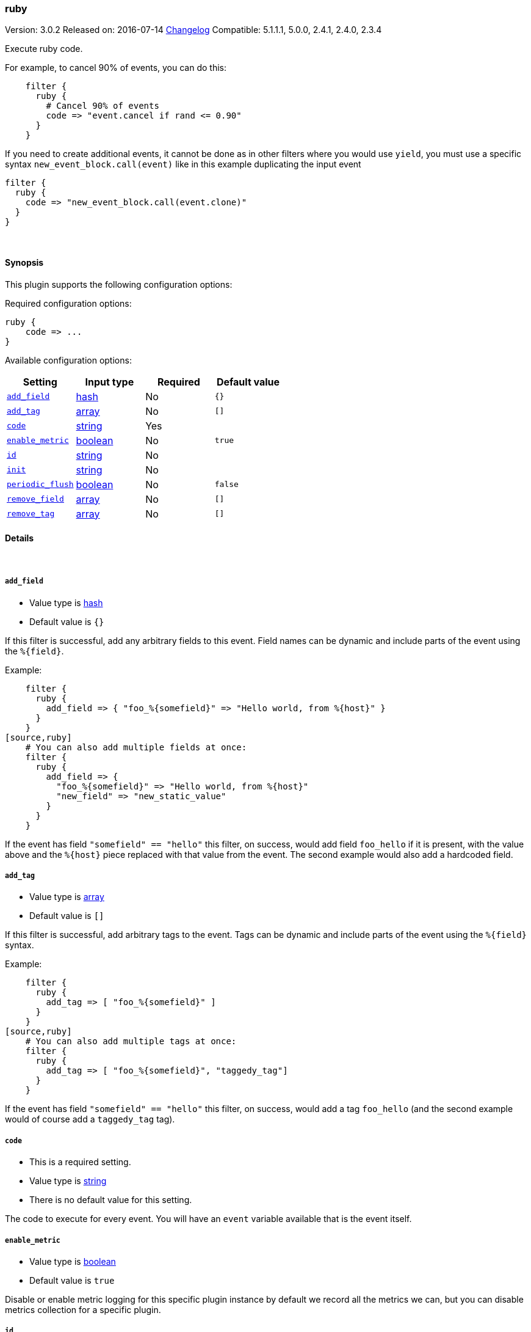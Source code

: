 [[plugins-filters-ruby]]
=== ruby

Version: 3.0.2
Released on: 2016-07-14
https://github.com/logstash-plugins/logstash-filter-ruby/blob/master/CHANGELOG.md#302[Changelog]
Compatible: 5.1.1.1, 5.0.0, 2.4.1, 2.4.0, 2.3.4



Execute ruby code.

For example, to cancel 90% of events, you can do this:
[source,ruby]
    filter {
      ruby {
        # Cancel 90% of events
        code => "event.cancel if rand <= 0.90"
      }
    }

If you need to create additional events, it cannot be done as in other filters where you would use `yield`,
you must use a specific syntax `new_event_block.call(event)` like in this example duplicating the input event
[source,ruby]
filter {
  ruby {
    code => "new_event_block.call(event.clone)"
  }
}


&nbsp;

==== Synopsis

This plugin supports the following configuration options:

Required configuration options:

[source,json]
--------------------------
ruby {
    code => ...
}
--------------------------



Available configuration options:

[cols="<,<,<,<m",options="header",]
|=======================================================================
|Setting |Input type|Required|Default value
| <<plugins-filters-ruby-add_field>> |<<hash,hash>>|No|`{}`
| <<plugins-filters-ruby-add_tag>> |<<array,array>>|No|`[]`
| <<plugins-filters-ruby-code>> |<<string,string>>|Yes|
| <<plugins-filters-ruby-enable_metric>> |<<boolean,boolean>>|No|`true`
| <<plugins-filters-ruby-id>> |<<string,string>>|No|
| <<plugins-filters-ruby-init>> |<<string,string>>|No|
| <<plugins-filters-ruby-periodic_flush>> |<<boolean,boolean>>|No|`false`
| <<plugins-filters-ruby-remove_field>> |<<array,array>>|No|`[]`
| <<plugins-filters-ruby-remove_tag>> |<<array,array>>|No|`[]`
|=======================================================================


==== Details

&nbsp;

[[plugins-filters-ruby-add_field]]
===== `add_field` 

  * Value type is <<hash,hash>>
  * Default value is `{}`

If this filter is successful, add any arbitrary fields to this event.
Field names can be dynamic and include parts of the event using the `%{field}`.

Example:
[source,ruby]
    filter {
      ruby {
        add_field => { "foo_%{somefield}" => "Hello world, from %{host}" }
      }
    }
[source,ruby]
    # You can also add multiple fields at once:
    filter {
      ruby {
        add_field => {
          "foo_%{somefield}" => "Hello world, from %{host}"
          "new_field" => "new_static_value"
        }
      }
    }

If the event has field `"somefield" == "hello"` this filter, on success,
would add field `foo_hello` if it is present, with the
value above and the `%{host}` piece replaced with that value from the
event. The second example would also add a hardcoded field.

[[plugins-filters-ruby-add_tag]]
===== `add_tag` 

  * Value type is <<array,array>>
  * Default value is `[]`

If this filter is successful, add arbitrary tags to the event.
Tags can be dynamic and include parts of the event using the `%{field}`
syntax.

Example:
[source,ruby]
    filter {
      ruby {
        add_tag => [ "foo_%{somefield}" ]
      }
    }
[source,ruby]
    # You can also add multiple tags at once:
    filter {
      ruby {
        add_tag => [ "foo_%{somefield}", "taggedy_tag"]
      }
    }

If the event has field `"somefield" == "hello"` this filter, on success,
would add a tag `foo_hello` (and the second example would of course add a `taggedy_tag` tag).

[[plugins-filters-ruby-code]]
===== `code` 

  * This is a required setting.
  * Value type is <<string,string>>
  * There is no default value for this setting.

The code to execute for every event.
You will have an `event` variable available that is the event itself.

[[plugins-filters-ruby-enable_metric]]
===== `enable_metric` 

  * Value type is <<boolean,boolean>>
  * Default value is `true`

Disable or enable metric logging for this specific plugin instance
by default we record all the metrics we can, but you can disable metrics collection
for a specific plugin.

[[plugins-filters-ruby-id]]
===== `id` 

  * Value type is <<string,string>>
  * There is no default value for this setting.

Add a unique `ID` to the plugin instance, this `ID` is used for tracking
information for a specific configuration of the plugin.

```
output {
 stdout {
   id => "ABC"
 }
}
```

If you don't explicitely set this variable Logstash will generate a unique name.

[[plugins-filters-ruby-init]]
===== `init` 

  * Value type is <<string,string>>
  * There is no default value for this setting.

Any code to execute at logstash startup-time

[[plugins-filters-ruby-periodic_flush]]
===== `periodic_flush` 

  * Value type is <<boolean,boolean>>
  * Default value is `false`

Call the filter flush method at regular interval.
Optional.

[[plugins-filters-ruby-remove_field]]
===== `remove_field` 

  * Value type is <<array,array>>
  * Default value is `[]`

If this filter is successful, remove arbitrary fields from this event.
Fields names can be dynamic and include parts of the event using the %{field}
Example:
[source,ruby]
    filter {
      ruby {
        remove_field => [ "foo_%{somefield}" ]
      }
    }
[source,ruby]
    # You can also remove multiple fields at once:
    filter {
      ruby {
        remove_field => [ "foo_%{somefield}", "my_extraneous_field" ]
      }
    }

If the event has field `"somefield" == "hello"` this filter, on success,
would remove the field with name `foo_hello` if it is present. The second
example would remove an additional, non-dynamic field.

[[plugins-filters-ruby-remove_tag]]
===== `remove_tag` 

  * Value type is <<array,array>>
  * Default value is `[]`

If this filter is successful, remove arbitrary tags from the event.
Tags can be dynamic and include parts of the event using the `%{field}`
syntax.

Example:
[source,ruby]
    filter {
      ruby {
        remove_tag => [ "foo_%{somefield}" ]
      }
    }
[source,ruby]
    # You can also remove multiple tags at once:
    filter {
      ruby {
        remove_tag => [ "foo_%{somefield}", "sad_unwanted_tag"]
      }
    }

If the event has field `"somefield" == "hello"` this filter, on success,
would remove the tag `foo_hello` if it is present. The second example
would remove a sad, unwanted tag as well.


